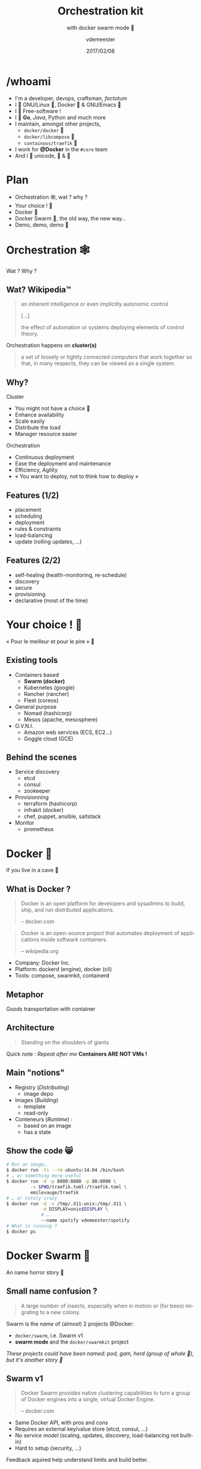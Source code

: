 #+TITLE: Orchestration kit
#+SUBTITLE: with docker swarm mode 🐳
#+DATE: 2017/02/08
#+AUTHOR: vdemeester
#+EMAIL: vdemeester@docker.com
#+OPTIONS: ':nil *:t -:t ::t <:t H:3 \n:nil ^:t arch:headline
#+OPTIONS: author:t c:nil creator:comment d:(not "LOGBOOK") date:t
#+OPTIONS: e:t email:nil f:t inline:t num:nil p:nil pri:nil stat:t
#+OPTIONS: tags:t tasks:t tex:t timestamp:t toc:nil todo:t |:t
#+DESCRIPTION:
#+EXCLUDE_TAGS: noexport
#+KEYWORDS:
#+LANGUAGE: en
#+SELECT_TAGS: export

#+COMPANY: Docker Inc.
#+WWW: http://vincent.demeester.fr/
#+GITHUB: http://github.com/vdemeester
#+TWITTER: vdemeest

#+FAVICON: images/favicon.png
#+ICON: images/mobys.png
#+HASHTAG: #docker #swarm #orchestration

* /whoami

  #+ATTR_HTML: :width 400px :style float: right; margin-right: -3em;
  [[file:images/animals-august2015.png]]

- I'm a developer, devops, craftsman, /factotum/
- I 💓 GNU/Linux 🐧, Docker 🐳 & GNU/Emacs 🐪
- I 💓 Free-software !
- I 💓 *Go*, /Java/, Python and much more
- I maintain, amongst other projects,
  - =docker/docker= 🐳
  - =docker/libcompose= 🐙
  - =containous/traefik= 🐹
- I work for *@Docker* in the =#core= team
- And I 💓 unicode, 🚴 & 🚶

* Plan

  - Orchestration 🕸, wat ? why ?
  - Your choice ! 🐣
  - Docker 🐳
  - Docker Swarm 🐝, the old way, the new way…
  - Demo, demo, demo 🌠

* Orchestration 🕸
  :PROPERTIES:
  :SLIDE:    segue dark quote
  :ASIDE:    right bottom
  :ARTICLE:  flexbox vleft auto-fadein
  :END:
  Wat ? Why ?
** Wat? Wikipedia™

   #+BEGIN_QUOTE
   an inherent intelligence or even implicitly autonomic control

   […]

   the effect of automation or systems deploying elements of control theory.
   #+END_QUOTE

   Orchestration happens on *cluster(s)*

   #+BEGIN_QUOTE
   a set of loosely or tightly connected computers that work together so
   that, in many respects, they can be viewed as a single system.
   #+END_QUOTE

** Why?

   Cluster

   - You might not have a choice 👼
   - Enhance availability
   - Scale easily
   - Distribute the load
   - Manager resource easier

   Orchestration

   - Continuous deployment
   - Ease the deployment and maintenance
   - Efficiency, Agility
   - « You want to deploy, not to think how to deploy »

** Features (1/2)

   - placement
   - scheduling
   - deployment
   - rules & constraints
   - load-balancing
   - update (rolling updates, …)

** Features (2/2)

   - self-healing (health-monitoring, re-schedule)
   - discovery
   - secure
   - provisioning
   - declarative (most of the time)

* Your choice ! 🐣
  :PROPERTIES:
  :SLIDE:    segue dark quote
  :ASIDE:    right bottom
  :ARTICLE:  flexbox vleft auto-fadein
  :END:

  « Pour le meilleur et pour le pire » 💍

** Existing tools

  * Containers based
    - *Swarm (docker)*
    - Kubernetes (google)
    - Rancher (rancher)
    - Fleet (coreos)
  * General purpose
    * Nomad (hashicorp)
    * Mesos (apache, mesosphere)
  * O.V.N.I.
    * Amazon web services (ECS, EC2…)
    * Goggle cloud (GCE)

** Behind the scenes

   - Service discovery
     - etcd
     - consul
     - zookeeper
   - Provisionning
     - terraform (hashicorp)
     - infrakit (docker)
     - chef, puppet, ansible, saltstack
   - Monitor
     - prometheus

* Docker 🐳
  :PROPERTIES:
  :SLIDE:    segue dark quote
  :ASIDE:    right bottom
  :ARTICLE:  flexbox vleft auto-fadein
  :END:
  If you live in a cave 👼
** What is Docker ?

   #+BEGIN_QUOTE
   Docker is an open platform for developers and sysadmins to build,
   ship, and run distributed applications.

   -- docker.com
   #+END_QUOTE

   #+BEGIN_QUOTE
   Docker is an open-source project that automates deployment of
   applications inside softwark containers.

   -- wikipedia.org
   #+END_QUOTE

   - Company: Docker Inc.
   - Platform: dockerd (engine), docker (cli)
   - Tools: compose, swarmkit, containerd

** Metaphor
:PROPERTIES:
:FILL:     images/goldengate-containers.jpg
:TITLE:    white
:SLIDE:    white
:ARTICLE:  large
:END:

Goods transportation with container

** Architecture

#+BEGIN_QUOTE
Standing on the shoulders of giants
#+END_QUOTE

#+ATTR_HTML: :width 550px :style float: right;
[[file:images/vm-vs-docker.png]]

#+ATTR_HTML: :width 400px
[[file:images/docker-isolation-small.png]]

Quick note : /Repeat after me/ *Containers ARE NOT VMs !*

** Main "notions"

#+ATTR_HTML: :width 400px :style float: right;
[[file:images/docker-filesystems-multilayer-small.png]]

- Registry (/Distributing/)
  - image depo
- Images (/Building/)
  - template
  - read-only
- Conteneurs (/Runtime/) :
  - based on an image
  - has a state

** Show the code 😸

#+BEGIN_SRC sh
# Run an image…
$ docker run -ti --rm ubuntu:14.04 /bin/bash
# … or something more useful
$ docker run -d -p 8080:8080 -p 80:8000 \
         -v $PWD/traefik.toml:/traefik.toml \
         emilevauge/traefik
# … or totaly crazy
$ docker run -d -v /tmp/.X11-unix:/tmp/.X11 \
             -e DISPLAY=unix$DISPLAY \
             # …
             --name spotify vdemeester/spotify
# What is running ?
$ docker ps
#+END_SRC

* Docker Swarm 🐝
  :PROPERTIES:
  :SLIDE:    segue dark quote
  :ASIDE:    right bottom
  :ARTICLE:  flexbox vleft auto-fadein
  :END:
  An name horror story 🐒

** Small name confusion ?

   #+BEGIN_QUOTE
   A large number of insects, especially when in motion or (for bees)
   migrating to a new colony.
   #+END_QUOTE

   Swarm is the /name/ of (almost) 2 projects @Docker:

   - =docker/swarm=, i.e. Swarm v1
   - *swarm mode* and the =docker/swarmkit= project

   /These projects could have been named: pod, gam, herd (group of
   whale 🐳), but it's another story 👼/

** Swarm v1

   #+BEGIN_QUOTE
   Docker Swarm provides native clustering capabilities to turn a
   group of Docker engines into a single, virtual Docker Engine.

   -- docker.com
   #+END_QUOTE

   - Same Docker API, with pros and cons
   - Requires an external key/value store (etcd, consul, …)
   - No /service model/ (scaling, updates, discovery,
     load-balancing not built-in)
   - Hard to setup (security, …)

   Feedback aquired help understand limits and build better.

** Swarm mode & =docker/swarmkit= (1/4)

   #+BEGIN_QUOTE
   A toolkit for orchestrating distributed systems at any scale. It
   includes primitives for node discovery, raft-based consensus, task
   scheduling and more.

   -- github.com/docker/swarmkit
   #+END_QUOTE

   The *swarm mode* is =docker/swarmkit= integrated in the
   =docker= engine, starting from *1.12*.

   - Enhance the docker API
   - No need for an external key/value store
   - *Secure* by default (automatic TLS keying and signing)
   - Easy to setup
   * =docker/swarmkit= can work without =docker= (with different runtimes)

** Swarm mode & =docker/swarmkit= (2/4)

   - *Declarative service model*, *Scaling*
   - *Desired state reconciliation*: constantly monitors the cluster
     state and reconciles any differences between the actual state
     your expressed desired state
   - *Multi-host networking*
   - *Service discovery*: each service have an entry in the swarm a
     unique DNS name and load balances running containers
   - *Load balancing*: You can expose the ports for services to an
     external load balancer
   - *Rolling updates*: At rollout time you can apply service updates
     to nodes incrementally.
   - …
** Swarm mode & =docker/swarmkit= (3/4)

   #+ATTR_HTML: :width 500px :style float: right;
   [[file:images/swarm-mode.svg]]

   - *Cluter*: at least one node
   - *Nodes*: a docker engine instance
     - managers: maintain the cluster state

       one of them is elected as the *leader*
     - workers: received and execute task that manager assigned them

** Swarm mode & =docker/swarmkit= (4/4)

   - *Services*: specified by its desired state, will create tasks
     - desired state
     - replicas, global, …
   - *Tasks*:
     - attached to a /worker/
     - created fro a service
     - corresponds to a specific container
     - immutable, doesn't move, doesn't update
   - *Stack* (client-side) : group of services (something like =docker-compose.yml=)

* Demo 🌠
  :PROPERTIES:
  :SLIDE:    segue dark quote
  :ASIDE:    right bottom
  :ARTICLE:  flexbox vleft auto-fadein
  :END:
  Let's play 🎮

** Setup 🏋

   #+ATTR_HTML: :width 500px :style float: right
   [[file:images/traefik.png]]

   - Small cluster
     - 3 managers
     - 5 workers
   - 1 cluster visualizer
#   - Træfik on manager(s)
   - Monitoring tools (elk, …)
   - Lot's of non useful apps 👼
     - and a few useful ones 👼


** Let's play 🎮

   - 🗹 Creation d'un cluster 🏋
   - ☐ Initialisation du swarm cluster
   - ☐ Validation que celà fonctionne
   - ☐ Création de services
   - ☐ Rolling upgrade
   - ☐ Update the cluster
   - ☐ Health monitoring
   - ☐ /put your game here…/


* Questions ? 🐳
  :PROPERTIES:
  :SLIDE:    segue dark quote
  :ASIDE:    right bottom
  :ARTICLE:  flexbox vleft auto-fadein
  :END:

  #+ATTR_HTML: :width 500px :style float: right; margin-right: -3em;
  [[file:images/animals-august2015.png]]

  Thank You 🐸


* Behind the scene 🎮
  :PROPERTIES:
  :SLIDE:    segue dark quote
  :ASIDE:    right bottom
  :ARTICLE:  flexbox vleft auto-fadein
  :END:
  The demo, at home 🏡

** Cluster setup (1/2)

   This demo cluster is setup using =docker-machine= because it's easy
   and straighforward.

   - Choose the provider you want (=digitalocean= for the demo)

     #+BEGIN_SRC sh
       # For digital ocean, let's export the token to ease the later commands
       export DO_TOKEN=7b54b35…
     #+END_SRC

   - We'll first create machines (repeat thing for the number of
     machine you want)

     #+BEGIN_SRC sh
       docker-machine create --driver=digitalocean \
                      --digitalocean-access-token=$DO_TOKEN \
                      --digitalocean-region=ams2 --digitalocean-image=debian-8-x64 \
                      --engine-opt "experimental" manager1
     #+END_SRC

** Cluster setup (2/2)

   - Then let's init the swarm on a manager (=manager1=)

     #+BEGIN_SRC sh
       docker-machine ssh manager1 "docker swarm init"
     #+END_SRC

   - Let's get the tokens (manager and worker)

     #+BEGIN_SRC sh
       docker-machine ssh manager1 "docker swarm join-token manager -q"
       docker-machine ssh manager1 "docker swarm join-token worker -q"
     #+END_SRC

   - And make the other nodes join the swarm

     #+BEGIN_SRC sh
       docker-mahine ssh manager2 "docker swarm join --token ${manager_token} \
                            --listen-addr $(docker-machine ip manager2) \
                            --advertise-addr $(docker-machine ip manager2) \
                            $(docker-machine ip manager1)"
     #+END_SRC
     

** Under the hood: docker swarm init

   When we do docker swarm init:

   - a keypair is created for the root CA of our Swarm
   - a keypair is created for the first node
   - a certificate is issued for this node
   - the join tokens are created

** Under the hood: join tokens

   There is one token to join as a worker, and another to join as a manager.

   The join tokens have two parts:
   - a secret key (preventing unauthorized nodes from joining)
   - a fingerprint of the root CA certificate (preventing MITM attacks)

   If a token is compromised, it can be rotated instantly with:

   #+BEGIN_SRC
   docker swarm join-token --rotate <worker|manager>
   #+END_SRC


** Under the hood: docker swarm join

   When a node joins the Swarm:

   - it is issued its own keypair, signed by the root CA
   - if the node is a manager:
     - it joins the Raft consensus
     - it connects to the current leader
     - it accepts connections from worker nodes
   - if the node is a worker:
   - it connects to one of the managers (leader or follower)


** IP address to advertise

    - When running in Swarm mode, each node advertises its address to the others
      (i.e. it tells them "you can contact me on 10.1.2.3:2377")
    - If the node has only one IP address (other than 127.0.0.1), it is used automatically
    - If the node has multiple IP addresses, you must specify which one to use
      (Docker refuses to pick one randomly)
    - You can specify an IP address or an interface name
      (in the latter case, Docker will read the IP address of the interface and use it)
    - You can also specify a port number
      (otherwise, the default port 2377 will be used)

** Join the cluster – gotchas

   - *If your nodes have only one IP address, it's safe to let
     autodetection do the job*

     (Except if your instances have different private and public
     addresses, e.g. on EC2, and you are building a Swarm involving
     nodes inside and outside the private network: then you should
     advertise the public address.)

   - *If your nodes have multiple IP addresses, pick an address which
     is reachable by every other node of the Swarm*

** How many managers do we need?

    - 2N+1 nodes can (and will) tolerate N failures
      (you can have an even number of managers, but there is no point)
    - 1 manager = no failure
    - 3 managers = 1 failure
    - 5 managers = 2 failures (or 1 failure during 1 maintenance)
    - 7 managers and more = now you might be overdoing it a little bit

** Running our first Swarm service

   - Create a service featuring an Alpine container pinging Google resolvers:

     #+BEGIN_SRC sh
       docker service create alpine ping 8.8.8.8
     #+END_SRC


   - Check where the container was created:

     #+BEGIN_SRC sh
       docker service ps <serviceID>
     #+END_SRC

   - Check the logs

     #+BEGIN_SRC sh
       docker-machine ssh nodeX docker logs <containerID>
       # experimental
       docker service logs <serviceID>
     #+END_SRC

** Expose and update a service

   Services can be exposed, with two special properties:
   - the public port is available on every node of the Swarm,
   - requests coming on the public port are load balanced across all instances.

   #+BEGIN_SRC sh
     docker service create --name hello --publish 80 emilevauge/whoami
   #+END_SRC

   Services can be updated using `service update` command (or
   shortcuts like `service scale`)

   #+BEGIN_SRC sh
     docker service update --replicas=10 hello
     # Same as
     docker service scale hello=10
   #+END_SRC

** Tasks lifecycle

    - If you are fast enough, you will be able to see multiple states:
      - assigned (the task has been assigned to a specific node)
      - preparing (right now, this mostly means "pulling the image")
      - running
    - When a task is terminated (stopped, killed...) it cannot be restarted
      (A replacement task will be created)

** Timeline of an upgrade

   - SwarmKit will upgrade N instances at a time
     (following the update-parallelism parameter)
   - New tasks are created, and their desired state is set to Ready
     (this pulls the image if necessary, ensures resource availability, creates the container ... without starting it)
   - If the new tasks fail to get to Ready state, go back to the previous step
     (SwarmKit will try again and again, until the situation is addressed or desired state is updated)
   - When the new tasks are Ready, it sets the old tasks desired state
     to Shutdown
   - When the old tasks are Shutdown, it starts the new tasks
   - Then it waits for the update-delay, and continues with the next batch of instances


** Overlay network

   - SwarmKit integrates with overlay networks, without requiring an extra key/value store
   - Overlay networks are created the same way as before

   #+BEGIN_SRC sh
     docker network create --driver overlay demo-net
     docker network ls
     docker-machine ssh worker1 docker network ls
   #+END_SRC

   - Create multiple services and attaches them on services

   #+BEGIN_SRC sh
     docker service create --network demo-net --name whoami emilevauge/whoami
     docker service create --network demo-net --name curlito nathanleclaire/curl sh -c \
            "while true; do curl http://whoami/; sleep 2; done"
   #+END_SRC

** Securing overlay networks (1/2)

    - By default, overlay networks are using plain VXLAN encapsulation
      (~Ethernet over UDP, using SwarmKit's control plane for ARP resolution)
    - Encryption can be enabled on a per-network basis
      (It will use IPSEC encryption provided by the kernel, leveraging
      hardware acceleration)
    - This is only for the overlay driver
      (Other drivers/plugins will use different mechanisms)



   - Create networks

     #+BEGIN_SRC sh
       docker network create insecure --driver overlay --attachable
       docker network create secure --opt encrypted --driver overlay --attachable
     #+END_SRC

** Securing overlay networks (2/2)


   - Start a service in one node, and "sniff" network from another

     #+BEGIN_SRC sh
       docker service create --name whoami --network secure \
              --network insecure --constraint node.hostname==node2 emilevauge/whoami
       docker-machine ssh node2 docker run \
                      --net host jpetazzo/netshoot ngrep -tpd eth0 HTTP
     #+END_SRC

   - From node2, run the following

     #+BEGIN_SRC sh
       docker run --rm --net insecure nicolaka/netshoot curl web
       # should display an HTTP frame
       docker run --rm --net secure nicolaka/netshoot curl web
       # should only display #
     #+END_SRC


** Setup a registry (for this demo) (1/2)

   - We need to run a registry:2 container
     (make sure you specify tag :2 to run the new version!)
   - It will store images and layers to the local filesystem
     (but you can add a config file to use S3, Swift, etc.)
   - Docker requires TLS when communicating with the registry
     - unless for registries on localhost
     - or with the Engine flag --insecure-registry
   - Our strategy: publish the registry container on port 5000,
     so that it's available through localhost:5000 on each node

** Setup a registry (for this demo) (2/2)

   - Create the registry service, publishing its port on the whole
     cluster

     #+BEGIN_SRC sh
       docker service create --name registry --publish 5000:5000 registry:2
     #+END_SRC

   - Make sure it works on several nodes

     #+BEGIN_SRC sh
       docker-machine ssh manager1 curl localhost:5000/v2/_catalog
       docker-machine ssh manager1 curl localhost:5000/v2/_catalog
       # […]
     #+END_SRC


   - Make sure we have the busybox image, retag it and push it:

     #+BEGIN_SRC sh
       docker pull busybox
       docker tag busybox localhost:5000/busybox
       docker push localhost:5000/busybox
     #+END_SRC

** Secret management

   - Docker has a "secret safe" (secure key→value store)
   - You can create as many secrets as you like
   - You can associate secrets to services
   - Secrets are exposed as plain text files, but kept in memory only (using tmpfs)
   - Secrets are immutable (at least in Engine 1.13)
   - Secrets have a max size of 500 KB

** Secrets in practice

   - Can be (ab)used to hold whole configuration files if needed
   - If you intend to rotate secret foo, call it foo.N instead, and map it to foo
     (N can be a serial, a timestamp...)

     #+BEGIN_SRC sh
       docker service create --secret source=foo.N,target=foo ...
     #+END_SRC

   - You can update (remove+add) a secret in a single command:

     #+BEGIN_SRC sh
       docker service update ... --secret-rm foo.M --secret-add source=foo.N,target=foo
     #+END_SRC


** Local volumes vs. global volumes

   - Global volumes exist in a single namespace
   - A global volume can be mounted on any node
     (bar some restrictions specific to the volume driver in use; e.g. using an EBS-backed volume on a GCE/EC2 mixed cluster)
   - Attaching a global volume to a container allows to start the container anywhere
     (and retain its data wherever you start it!)
   - Global volumes require extra plugins (Flocker, Portworx...)
   - Docker doesn't come with a default global volume driver at this point
   - Therefore, we will fall back on local volumes (and use constraint
     for our services)

** An app on the swarm

   - Build on our local node (node1)
   - Tag images with a version number
     (timestamp; git hash; semantic...)
   - Upload them to a registry
   - Create services using the images
** Without stacks (1/3)

   - We use =docker-compose= to test develop and run our application
   - Let's build, tag and push our images

     #+BEGIN_SRC sh
       DOCKER_REGISTRY=localhost:5000
       TAG=v0.1
       for SERVICE in hasher rng webui worker; do
           docker-compose build $SERVICE
           docker tag dockercoins_$SERVICE $DOCKER_REGISTRY/dockercoins_$SERVICE:$TAG
           docker push $DOCKER_REGISTRY/dockercoins_$SERVICE
       done
     #+END_SRC
   - We'll create a network for our application

     #+BEGIN_SRC sh
       docker network create --driver overlay dockercoins
     #+END_SRC

** Without stacks (2/3)

   - Let's create the services

     #+BEGIN_SRC sh
       DOCKER_REGISTRY=localhost:5000
       TAG=v0.1
       for SERVICE in hasher rng webui worker; do
           docker service create --network dockercoins --name $SERVICE \
                  $DOCKER_REGISTRY/dockercoins_$SERVICE:$TAG
       done
     #+END_SRC

   - And validate it works by exposing the web ui

     #+BEGIN_SRC sh
       docker service update webui --publish-add 8000:80
     #+END_SRC

   - We can now scale part of our application, update it, …

     #+BEGIN_SRC sh
       docker service update --replicas 10 worker
     #+END_SRC

** Without stacks (3/3)

   - To update we will update the image, push it and then call
     =service update=. But first, let's update/define an upgrade
     policy.

     #+BEGIN_SRC sh
       # Update task 2 by 2, separate by 5s
       docker service update --update-paralellism 2 --update-delay 5s worker
       # update
       docker service update --image $DOCKER_REGISTRY/dockercoins_worker:v0.2
     #+END_SRC

     If something wrong happens, you can rollback

     #+BEGIN_SRC sh
       docker service update --image $DOCKER_REGISTRY/dockercoins_worker:v0.1
       # Using docker >= 1.13
       docker service update --rollback
     #+END_SRC


** With stacks

   Building and pushing stack services

   - We are going to use the build + image trick that we showed earlier:

     #+BEGIN_SRC sh
       docker-compose -f my_stack_file.yml build
       docker-compose -f my_stack_file.yml push
       docker stack deploy my_stack --compose-file my_stack_file.yml
     #+END_SRC

   - To update, update your compose file and re-deploy

     #+BEGIN_SRC sh
       # Do some changes, update the compose file
       docker-compose -f my_stack_file.yml build
       docker-compose -f my_stack_file push
       docker stack deploy my_stack --compose-file my_stack_file.yml
     #+END_SRC
